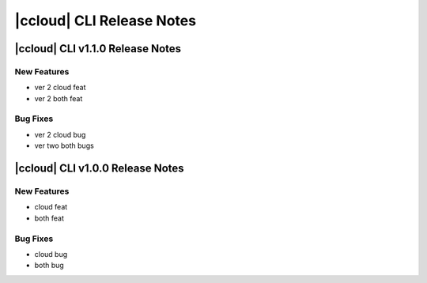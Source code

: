 .. _ccloud-release-notes:

==========================
|ccloud| CLI Release Notes
==========================

|ccloud| CLI v1.1.0 Release Notes
=================================

New Features
----------------------------
- ver 2 cloud feat
- ver 2 both feat

Bug Fixes
----------------------------
- ver 2 cloud bug
- ver two both bugs

|ccloud| CLI v1.0.0 Release Notes
=================================

New Features
----------------------------
- cloud feat
- both feat


Bug Fixes
----------------------------
- cloud bug
- both bug
